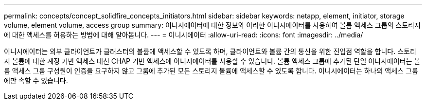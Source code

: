 ---
permalink: concepts/concept_solidfire_concepts_initiators.html 
sidebar: sidebar 
keywords: netapp, element, initiator, storage volume, element volume, access group 
summary: 이니시에이터에 대한 정보와 이러한 이니시에이터를 사용하여 볼륨 액세스 그룹의 스토리지에 대한 액세스를 허용하는 방법에 대해 알아봅니다. 
---
= 이니시에이터
:allow-uri-read: 
:icons: font
:imagesdir: ../media/


[role="lead"]
이니시에이터는 외부 클라이언트가 클러스터의 볼륨에 액세스할 수 있도록 하며, 클라이언트와 볼륨 간의 통신을 위한 진입점 역할을 합니다. 스토리지 볼륨에 대한 계정 기반 액세스 대신 CHAP 기반 액세스에 이니시에이터를 사용할 수 있습니다. 볼륨 액세스 그룹에 추가된 단일 이니시에이터는 볼륨 액세스 그룹 구성원이 인증을 요구하지 않고 그룹에 추가된 모든 스토리지 볼륨에 액세스할 수 있도록 합니다. 이니시에이터는 하나의 액세스 그룹에만 속할 수 있습니다.
